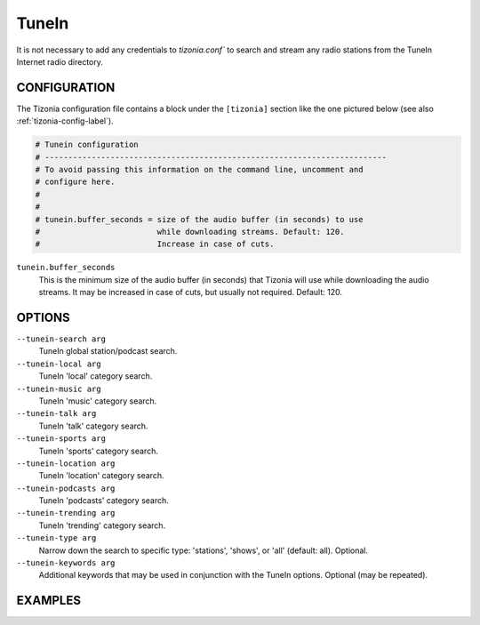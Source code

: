 TuneIn
======

It is not necessary to add any credentials to `tizonia.conf`` to search and
stream any radio stations from the TuneIn Internet radio directory.


CONFIGURATION
-------------

The Tizonia configuration file contains a block under the ``[tizonia]`` section
like the one pictured below (see also :ref:`tizonia-config-label`).

.. code-block:: bash

   # Tunein configuration
   # -------------------------------------------------------------------------
   # To avoid passing this information on the command line, uncomment and
   # configure here.
   #
   #
   # tunein.buffer_seconds = size of the audio buffer (in seconds) to use
   #                         while downloading streams. Default: 120.
   #                         Increase in case of cuts.

``tunein.buffer_seconds``
  This is the minimum size of the audio buffer (in seconds) that Tizonia will
  use while downloading the audio streams. It may be increased in case of
  cuts, but usually not required. Default: 120.

OPTIONS
-------

``--tunein-search arg``
    TuneIn global station/podcast search.

``--tunein-local arg``
    TuneIn 'local' category search.

``--tunein-music arg``
    TuneIn 'music' category search.

``--tunein-talk arg``
    TuneIn 'talk' category search.

``--tunein-sports arg``
    TuneIn 'sports' category search.

``--tunein-location arg``
    TuneIn 'location' category search.

``--tunein-podcasts arg``
    TuneIn 'podcasts' category search.

``--tunein-trending arg``
    TuneIn 'trending' category search.

``--tunein-type arg``
    Narrow down the search to specific type: 'stations', 'shows', or 'all' (default: all). Optional.

``--tunein-keywords arg``
    Additional keywords that may be used in conjunction with the TuneIn options. Optional (may be repeated).


EXAMPLES
--------

.. code-block:: bash
